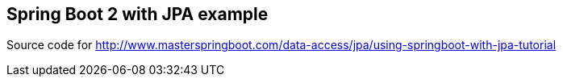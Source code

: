 == Spring Boot 2 with JPA example

Source code for http://www.masterspringboot.com/data-access/jpa/using-springboot-with-jpa-tutorial
